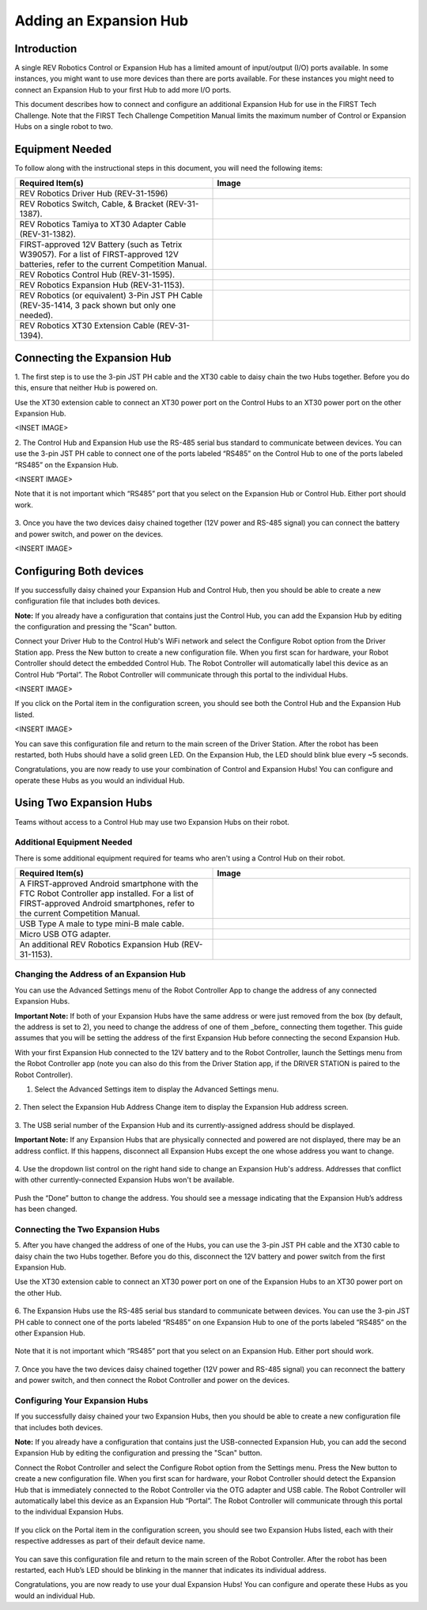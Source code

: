 Adding an Expansion Hub
=======================

Introduction
~~~~~~~~~~~~

A single REV Robotics Control or Expansion Hub has a limited amount of input/output
(I/O) ports available. In some instances, you might want to use more
devices than there are ports available. For these instances you might
need to connect an Expansion Hub to your first Hub to add more I/O
ports.

This document describes how to connect and configure an additional Expansion
Hub for use in the FIRST Tech Challenge. Note that the FIRST Tech Challenge
Competition Manual limits the maximum number of Control or Expansion Hubs on
a single robot to two. 

Equipment Needed
~~~~~~~~~~~~~~~~

To follow along with the instructional steps in this document, you will
need the following items:

.. list-table::
   :header-rows: 1
   :widths: 50 50
   :class: longtable

   * - Required Item(s)
     - Image

   * - REV Robotics Driver Hub (REV-31-1596)
     - .. figure:: images/driverHub.jpg

   * - REV Robotics Switch, Cable, & Bracket (REV-31-1387).
     - .. figure:: images/REVSwitch.jpg

   * - REV Robotics Tamiya to XT30 Adapter Cable (REV-31-1382).
     - .. figure:: images/TamiyaAdapter.jpg

   * - FIRST-approved 12V Battery (such as Tetrix W39057). For a list of
       FIRST-approved 12V batteries, refer to the current Competition Manual.
     - .. figure:: images/Battery.jpg

   * - REV Robotics Control Hub (REV-31-1595).
     - .. figure:: images/controlHub.jpg

   * - REV Robotics Expansion Hub (REV-31-1153).
     - .. figure:: images/ExpansionHub.jpg

   * - REV Robotics (or equivalent) 3-Pin JST PH Cable (REV-35-1414, 3 pack shown but only one needed).
     - .. figure:: images/3PinJSTPH.jpg

   * - REV Robotics XT30 Extension Cable (REV-31-1394).
     - .. figure:: images/xt30Extension.jpg

Connecting the Expansion Hub
~~~~~~~~~~~~~~~~~~~~~~~~~~~~

1. The first step is to use the 3-pin JST PH cable and the XT30 cable
to daisy chain the two Hubs together. Before you do this, ensure that
neither Hub is powered on.

Use the XT30 extension cable to connect an XT30 power port on the Control
Hubs to an XT30 power port on the other Expansion Hub.

<INSET IMAGE>

2. The Control Hub and Expansion Hub use the RS-485 serial bus standard
to communicate between devices. You can use the 3-pin JST PH cable to
connect one of the ports labeled “RS485” on the Control Hub to one of
the ports labeled “RS485” on the Expansion Hub.

<INSERT IMAGE>

Note that it is not important which “RS485” port that you select on the
Expansion Hub or Control Hub. Either port should work.

.. figure:: images/RS485Port.jpg
   :align: center

3. Once you have the two devices daisy chained together (12V power and
RS-485 signal) you can connect the battery and power switch, and power
on the devices.

<INSERT IMAGE>

Configuring Both devices
~~~~~~~~~~~~~~~~~~~~~~~~

If you successfully daisy chained your Expansion Hub and Control Hub,
then you should be able to create a new configuration file that includes
both devices.

**Note:** If you already have a configuration that contains just the
Control Hub, you can add the Expansion Hub by editing the configuration
and pressing the "Scan" button.

Connect your Driver Hub to the Control Hub's WiFi network and select the
Configure Robot option from the Driver Station app. Press the New button
to create a new configuration file. When you first scan for hardware, your
Robot Controller should detect the embedded Control Hub. The Robot Controller
will automatically label this device as an Control Hub “Portal”. The Robot
Controller will communicate through this portal to the individual Hubs.

<INSERT IMAGE>

If you click on the Portal item in the configuration screen, you should
see both the Control Hub and the Expansion Hub listed.

<INSERT IMAGE>

You can save this configuration file and return to the main screen of
the Driver Station. After the robot has been restarted, both Hubs should
have a solid green LED. On the Expansion Hub, the LED should blink blue
every ~5 seconds.

Congratulations, you are now ready to use your combination of Control and
Expansion Hubs! You can configure and operate these Hubs as you would an
individual Hub.

Using Two Expansion Hubs
~~~~~~~~~~~~~~~~~~~~~~~~

Teams without access to a Control Hub may use two Expansion Hubs on
their robot.

Additional Equipment Needed
---------------------------

There is some additional equipment required for teams who aren't
using a Control Hub on their robot.

.. list-table::
   :header-rows: 1
   :widths: 50 50
   :class: longtable

   * - Required Item(s)
     - Image

   * - A FIRST-approved Android smartphone with the FTC Robot Controller
       app installed. For a list of FIRST-approved Android smartphones,
       refer to the current Competition Manual.
     - .. figure:: images/oneAndroidPhone.jpg

   * -  USB Type A male to type mini-B male cable.
     -  .. figure:: images/USBTypeACable.jpg

   * - Micro USB OTG adapter.
     - .. figure:: images/OTGAdapter.jpg
  
   * - An additional REV Robotics Expansion Hub (REV-31-1153).
     - .. figure:: images/ExpansionHub.jpg

Changing the Address of an Expansion Hub
----------------------------------------

You can use the Advanced Settings menu of the Robot Controller App
to change the address of any connected Expansion Hubs.

**Important Note:** If both of your Expansion Hubs have the same address
or were just removed from the box (by default, the address is set to 2),
you need to change the address of one of them _before_ connecting them
together. This guide assumes that you will be setting the address of the
first Expansion Hub before connecting the second Expansion Hub.

With your first Expansion Hub connected to the 12V battery and to the Robot
Controller, launch the Settings menu from the Robot Controller app (note you
can also do this from the Driver Station app, if the DRIVER STATION is
paired to the Robot Controller).

1. Select the Advanced Settings item to display the Advanced Settings menu.

.. figure:: images/AdvancedSettings.jpg
   :align: center

2. Then select the Expansion Hub Address Change item to display the
Expansion Hub address screen.

.. figure:: images/ExpansionHubAddressChange.jpg
   :align: center

3. The USB serial number of the Expansion Hub and its currently-assigned
address should be displayed.

**Important Note:** If any Expansion Hubs that are physically connected and
powered are not displayed, there may be an address conflict. If this happens,
disconnect all Expansion Hubs except the one whose address you want to change.

.. figure:: images/DefaultAddress.*
   :align: center

4. Use the dropdown list control on the right hand side to change an Expansion
Hub's address. Addresses that conflict with other currently-connected Expansion
Hubs won't be available.

.. figure:: images/NewAddress.*
   :align: center

Push the “Done” button to change the address. You should see a message
indicating that the Expansion Hub’s address has been changed.

.. figure:: images/AddressChangeComplete.jpg
   :align: center

Connecting the Two Expansion Hubs
---------------------------------

5. After you have changed the address of one of the Hubs, you can use the
3-pin JST PH cable and the XT30 cable to daisy chain the two Hubs
together. Before you do this, disconnect the 12V battery and power
switch from the first Expansion Hub.

Use the XT30 extension cable to connect an XT30 power port on one of the
Expansion Hubs to an XT30 power port on the other Hub.

.. figure:: images/XT30ExtensionConnected.jpg
   :align: center

6. The Expansion Hubs use the RS-485 serial bus standard to communicate
between devices. You can use the 3-pin JST PH cable to connect one of
the ports labeled “RS485” on one Expansion Hub to one of the ports
labeled “RS485” on the other Expansion Hub.

.. figure:: images/RS485Connected.jpg
   :align: center

Note that it is not important which “RS485” port that you select on an
Expansion Hub. Either port should work.

.. figure:: images/RS485Port.jpg
   :align: center

7. Once you have the two devices daisy chained together (12V power and
RS-485 signal) you can reconnect the battery and power switch, and then
connect the Robot Controller and power on the devices.

.. figure:: images/DualConnected.jpg
   :align: center

Configuring Your Expansion Hubs
-------------------------------

If you successfully daisy chained your two Expansion Hubs,
then you should be able to create a new configuration file that includes
both devices.

**Note:** If you already have a configuration that contains just the USB-connected
Expansion Hub, you can add the second Expansion Hub by editing the
configuration and pressing the "Scan" button.

Connect the Robot Controller and select the Configure Robot option from
the Settings menu. Press the New button to create a new configuration
file. When you first scan for hardware, your Robot Controller should
detect the Expansion Hub that is immediately connected to the Robot
Controller via the OTG adapter and USB cable. The Robot Controller will
automatically label this device as an Expansion Hub “Portal”. The Robot
Controller will communicate through this portal to the individual Expansion
Hubs.

.. figure:: images/ExpansionHubPortal.jpg
   :align: center

If you click on the Portal item in the configuration screen, you should
see two Expansion Hubs listed, each with their respective addresses as
part of their default device name.

.. figure:: images/TwoHubsConfigured.jpg
   :align: center

You can save this configuration file and return to the main screen of
the Robot Controller. After the robot has been restarted, each Hub’s LED
should be blinking in the manner that indicates its individual address.

Congratulations, you are now ready to use your dual Expansion Hubs! You
can configure and operate these Hubs as you would an individual Hub.
